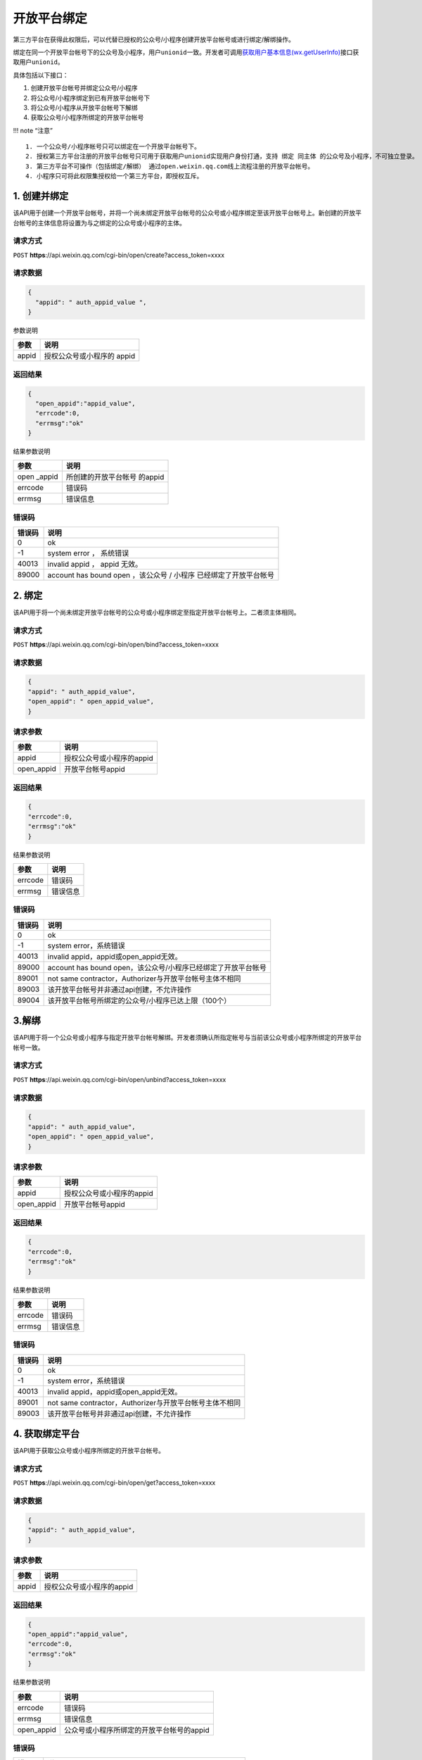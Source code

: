 开放平台绑定
============

第三方平台在获得此权限后，可以代替已授权的公众号/小程序创建开放平台帐号或进行绑定/解绑操作。

绑定在同一个开放平台帐号下的公众号及小程序，用户\ ``unionid``\ 一致。开发者可调用\ `获取用户基本信息(wx.getUserInfo) <https://mp.weixin.qq.com/debug/wxadoc/dev/api/open.html#wxgetuserinfoobject>`__\ 接口获取用户\ ``unionid``\ 。

具体包括以下接口：

1. 创建开放平台帐号并绑定公众号/小程序
2. 将公众号/小程序绑定到已有开放平台帐号下
3. 将公众号/小程序从开放平台帐号下解绑
4. 获取公众号/小程序所绑定的开放平台帐号

!!! note “注意”

::

   1. 一个公众号/小程序帐号只可以绑定在一个开放平台帐号下。
   2. 授权第三方平台注册的开放平台帐号只可用于获取用户unionid实现用户身份打通，支持 绑定 同主体 的公众号及小程序，不可独立登录。
   3. 第三方平台不可操作（包括绑定/解绑） 通过open.weixin.qq.com线上流程注册的开放平台帐号。
   4. 小程序只可将此权限集授权给一个第三方平台，即授权互斥。

1. 创建并绑定
-------------

该API用于创建一个开放平台帐号，并将一个尚未绑定开放平台帐号的公众号或小程序绑定至该开放平台帐号上。新创建的开放平台帐号的主体信息将设置为与之绑定的公众号或小程序的主体。

请求方式
~~~~~~~~

``POST``
**https**://api.weixin.qq.com/cgi-bin/open/create?access_token=xxxx

请求数据
~~~~~~~~

.. code:: json

   {
     "appid": " auth_appid_value ",
   }

参数说明

===== ==========================
参数  说明
===== ==========================
appid 授权公众号或小程序的 appid
===== ==========================

返回结果
~~~~~~~~

.. code:: json

   {
     "open_appid":"appid_value",
     "errcode":0,
     "errmsg":"ok"
   }

结果参数说明

============ ============================
参数         说明
============ ============================
open \_appid 所创建的开放平台帐号 的appid
errcode      错误码
errmsg       错误信息
============ ============================

错误码
~~~~~~

====== =================================================================
错误码 说明
====== =================================================================
0      ok
-1     system error ， 系统错误
40013  invalid appid ， appid 无效。
89000  account has bound open ，该公众号 / 小程序 已经绑定了开放平台帐号
====== =================================================================

2. 绑定
-------

该API用于将一个尚未绑定开放平台帐号的公众号或小程序绑定至指定开放平台帐号上。二者须主体相同。

.. _请求方式-1:

请求方式
~~~~~~~~

``POST``
**https**://api.weixin.qq.com/cgi-bin/open/bind?access_token=xxxx

.. _请求数据-1:

请求数据
~~~~~~~~

.. code:: json

   {
   "appid": " auth_appid_value",
   "open_appid": " open_appid_value",
   }

请求参数
~~~~~~~~

========== =========================
参数       说明
========== =========================
appid      授权公众号或小程序的appid
open_appid 开放平台帐号appid
========== =========================

.. _返回结果-1:

返回结果
~~~~~~~~

.. code:: json

   {
   "errcode":0,
   "errmsg":"ok"
   }

结果参数说明

======= ========
参数    说明
======= ========
errcode 错误码
errmsg  错误信息
======= ========

.. _错误码-1:

错误码
~~~~~~

====== =============================================================
错误码 说明
====== =============================================================
0      ok
-1     system error，系统错误
40013  invalid appid，appid或open_appid无效。
89000  account has bound open，该公众号/小程序已经绑定了开放平台帐号
89001  not same contractor，Authorizer与开放平台帐号主体不相同
89003  该开放平台帐号并非通过api创建，不允许操作
89004  该开放平台帐号所绑定的公众号/小程序已达上限（100个）
====== =============================================================

3.解绑
------

该API用于将一个公众号或小程序与指定开放平台帐号解绑。开发者须确认所指定帐号与当前该公众号或小程序所绑定的开放平台帐号一致。

.. _请求方式-2:

请求方式
~~~~~~~~

``POST``
**https**://api.weixin.qq.com/cgi-bin/open/unbind?access_token=xxxx

.. _请求数据-2:

请求数据
~~~~~~~~

.. code:: json

   {
   "appid": " auth_appid_value",
   "open_appid": " open_appid_value",
   }

.. _请求参数-1:

请求参数
~~~~~~~~

========== =========================
参数       说明
========== =========================
appid      授权公众号或小程序的appid
open_appid 开放平台帐号appid
========== =========================

.. _返回结果-2:

返回结果
~~~~~~~~

.. code:: json

   {
   "errcode":0,
   "errmsg":"ok"
   }

结果参数说明

======= ========
参数    说明
======= ========
errcode 错误码
errmsg  错误信息
======= ========

.. _错误码-2:

错误码
~~~~~~

====== =======================================================
错误码 说明
====== =======================================================
0      ok
-1     system error，系统错误
40013  invalid appid，appid或open_appid无效。
89001  not same contractor，Authorizer与开放平台帐号主体不相同
89003  该开放平台帐号并非通过api创建，不允许操作
====== =======================================================

4. 获取绑定平台
---------------

该API用于获取公众号或小程序所绑定的开放平台帐号。

.. _请求方式-3:

请求方式
~~~~~~~~

``POST``
**https**://api.weixin.qq.com/cgi-bin/open/get?access_token=xxxx

.. _请求数据-3:

请求数据
~~~~~~~~

.. code:: json

   {
   "appid": " auth_appid_value",
   }

.. _请求参数-2:

请求参数
~~~~~~~~

===== =========================
参数  说明
===== =========================
appid 授权公众号或小程序的appid
===== =========================

.. _返回结果-3:

返回结果
~~~~~~~~

.. code:: json

   {
   "open_appid":"appid_value",
   "errcode":0,
   "errmsg":"ok"
   }

结果参数说明

========== =========================================
参数       说明
========== =========================================
errcode    错误码
errmsg     错误信息
open_appid 公众号或小程序所绑定的开放平台帐号的appid
========== =========================================

.. _错误码-3:

错误码
~~~~~~

====== ========================================================
错误码 说明
====== ========================================================
0      ok
-1     system error，系统错误
40013  invalid appid，appid无效。
89002  open not exists，该公众号/小程序未绑定微信开放平台帐号。
====== ========================================================
